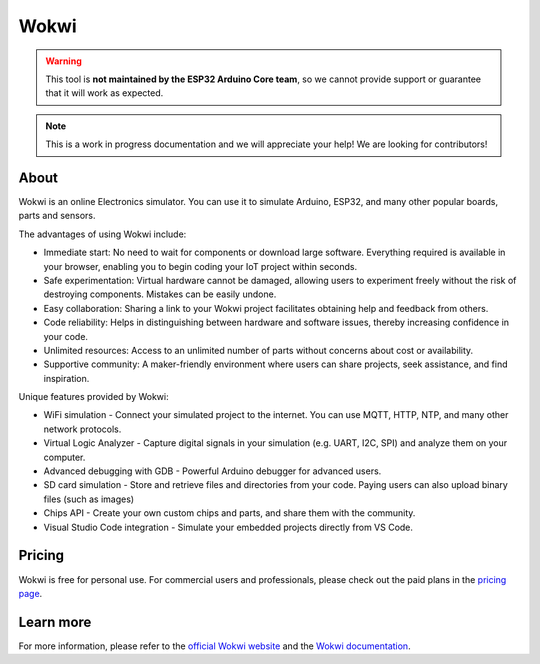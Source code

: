 #####
Wokwi
#####

.. warning::
  This tool is **not maintained by the ESP32 Arduino Core team**, so we cannot provide support or guarantee that it will work as expected.

.. note::
  This is a work in progress documentation and we will appreciate your help! We are looking for contributors!

About
-----

Wokwi is an online Electronics simulator. You can use it to simulate Arduino, ESP32, and many other popular boards, parts and sensors.

The advantages of using Wokwi include:

- Immediate start: No need to wait for components or download large software. Everything required is available in your browser, enabling you to begin coding your IoT project within seconds.
- Safe experimentation: Virtual hardware cannot be damaged, allowing users to experiment freely without the risk of destroying components. Mistakes can be easily undone.
- Easy collaboration: Sharing a link to your Wokwi project facilitates obtaining help and feedback from others.
- Code reliability: Helps in distinguishing between hardware and software issues, thereby increasing confidence in your code.
- Unlimited resources: Access to an unlimited number of parts without concerns about cost or availability.
- Supportive community: A maker-friendly environment where users can share projects, seek assistance, and find inspiration.

Unique features provided by Wokwi:

- WiFi simulation - Connect your simulated project to the internet. You can use MQTT, HTTP, NTP, and many other network protocols.
- Virtual Logic Analyzer - Capture digital signals in your simulation (e.g. UART, I2C, SPI) and analyze them on your computer.
- Advanced debugging with GDB - Powerful Arduino debugger for advanced users.
- SD card simulation - Store and retrieve files and directories from your code. Paying users can also upload binary files (such as images)
- Chips API - Create your own custom chips and parts, and share them with the community.
- Visual Studio Code integration - Simulate your embedded projects directly from VS Code.

Pricing
-------

Wokwi is free for personal use. For commercial users and professionals, please check out the paid plans in the `pricing page <https://wokwi.com/pricing>`_.

Learn more
----------

For more information, please refer to the `official Wokwi website <https://wokwi.com>`_ and the `Wokwi documentation <https://docs.wokwi.com>`_.
